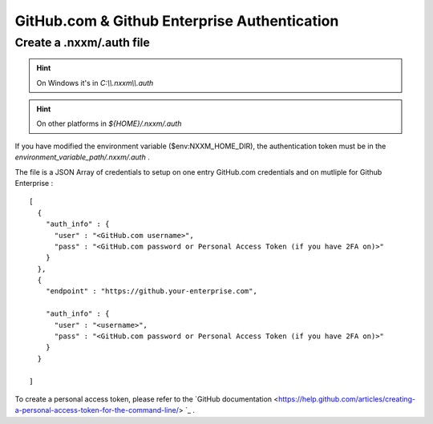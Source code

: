 *********************************************
GitHub.com & Github Enterprise Authentication 
*********************************************

Create a .nxxm/.auth file
=========================

.. hint:: On Windows it's in `C:\\\\.nxxm\\\\.auth`
.. hint:: On other platforms in `${HOME}/.nxxm/.auth`

If you have modified the environment variable ($env:NXXM_HOME_DIR), the authentication token must be in the `environment_variable_path/.nxxm/.auth` .

The file is a JSON Array of credentials to setup on one entry GitHub.com credentials and on mutliple for Github Enterprise :

::

  [
    {
      "auth_info" : {
        "user" : "<GitHub.com username>",
        "pass" : "<GitHub.com password or Personal Access Token (if you have 2FA on)>"
      }
    },
    {
      "endpoint" : "https://github.your-enterprise.com",

      "auth_info" : {
        "user" : "<username>",
        "pass" : "<GitHub.com password or Personal Access Token (if you have 2FA on)>"
      }
    }

  ]

To create a personal access token, please refer to the `GitHub documentation <https://help.github.com/articles/creating-a-personal-access-token-for-the-command-line/> `_ .

